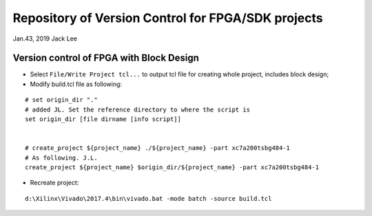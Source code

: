 Repository of Version Control for FPGA/SDK projects
######################################################
Jan.43, 2019   Jack Lee


Version control of FPGA with Block Design
============================================
* Select ``File/Write Project tcl...`` to output tcl file for creating whole project, includes block design;

* Modify build.tcl file as following:

::

  # set origin_dir "."
  # added JL. Set the reference directory to where the script is
  set origin_dir [file dirname [info script]]


  # create_project ${project_name} ./${project_name} -part xc7a200tsbg484-1
  # As following. J.L.
  create_project ${project_name} $origin_dir/${project_name} -part xc7a200tsbg484-1

* Recreate project:

::

  d:\Xilinx\Vivado\2017.4\bin\vivado.bat -mode batch -source build.tcl

  